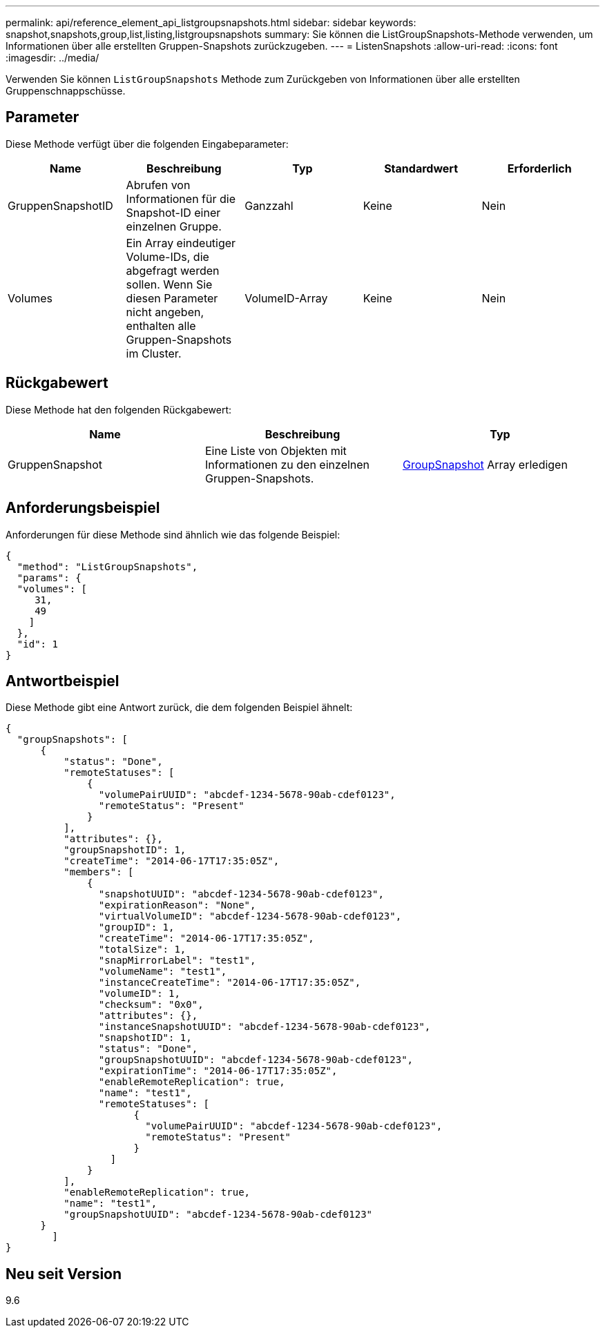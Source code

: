 ---
permalink: api/reference_element_api_listgroupsnapshots.html 
sidebar: sidebar 
keywords: snapshot,snapshots,group,list,listing,listgroupsnapshots 
summary: Sie können die ListGroupSnapshots-Methode verwenden, um Informationen über alle erstellten Gruppen-Snapshots zurückzugeben. 
---
= ListenSnapshots
:allow-uri-read: 
:icons: font
:imagesdir: ../media/


[role="lead"]
Verwenden Sie können `ListGroupSnapshots` Methode zum Zurückgeben von Informationen über alle erstellten Gruppenschnappschüsse.



== Parameter

Diese Methode verfügt über die folgenden Eingabeparameter:

|===
| Name | Beschreibung | Typ | Standardwert | Erforderlich 


 a| 
GruppenSnapshotID
 a| 
Abrufen von Informationen für die Snapshot-ID einer einzelnen Gruppe.
 a| 
Ganzzahl
 a| 
Keine
 a| 
Nein



 a| 
Volumes
 a| 
Ein Array eindeutiger Volume-IDs, die abgefragt werden sollen. Wenn Sie diesen Parameter nicht angeben, enthalten alle Gruppen-Snapshots im Cluster.
 a| 
VolumeID-Array
 a| 
Keine
 a| 
Nein

|===


== Rückgabewert

Diese Methode hat den folgenden Rückgabewert:

|===
| Name | Beschreibung | Typ 


 a| 
GruppenSnapshot
 a| 
Eine Liste von Objekten mit Informationen zu den einzelnen Gruppen-Snapshots.
 a| 
xref:reference_element_api_groupsnapshot.adoc[GroupSnapshot] Array erledigen

|===


== Anforderungsbeispiel

Anforderungen für diese Methode sind ähnlich wie das folgende Beispiel:

[listing]
----
{
  "method": "ListGroupSnapshots",
  "params": {
  "volumes": [
     31,
     49
    ]
  },
  "id": 1
}
----


== Antwortbeispiel

Diese Methode gibt eine Antwort zurück, die dem folgenden Beispiel ähnelt:

[listing]
----
{
  "groupSnapshots": [
      {
          "status": "Done",
          "remoteStatuses": [
              {
                "volumePairUUID": "abcdef-1234-5678-90ab-cdef0123",
                "remoteStatus": "Present"
              }
          ],
          "attributes": {},
          "groupSnapshotID": 1,
          "createTime": "2014-06-17T17:35:05Z",
          "members": [
              {
                "snapshotUUID": "abcdef-1234-5678-90ab-cdef0123",
                "expirationReason": "None",
                "virtualVolumeID": "abcdef-1234-5678-90ab-cdef0123",
                "groupID": 1,
                "createTime": "2014-06-17T17:35:05Z",
                "totalSize": 1,
                "snapMirrorLabel": "test1",
                "volumeName": "test1",
                "instanceCreateTime": "2014-06-17T17:35:05Z",
                "volumeID": 1,
                "checksum": "0x0",
                "attributes": {},
                "instanceSnapshotUUID": "abcdef-1234-5678-90ab-cdef0123",
                "snapshotID": 1,
                "status": "Done",
                "groupSnapshotUUID": "abcdef-1234-5678-90ab-cdef0123",
                "expirationTime": "2014-06-17T17:35:05Z",
                "enableRemoteReplication": true,
                "name": "test1",
                "remoteStatuses": [
                      {
                        "volumePairUUID": "abcdef-1234-5678-90ab-cdef0123",
                        "remoteStatus": "Present"
                      }
                  ]
              }
          ],
          "enableRemoteReplication": true,
          "name": "test1",
          "groupSnapshotUUID": "abcdef-1234-5678-90ab-cdef0123"
      }
	]
}
----


== Neu seit Version

9.6
